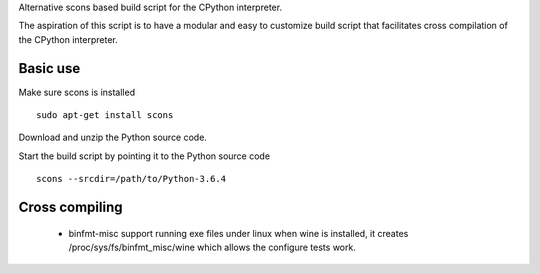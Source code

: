 
Alternative scons based build script for the CPython interpreter.

The aspiration of this script is to have a modular and easy to customize
build script that facilitates cross compilation of the CPython interpreter.


Basic use
=========

Make sure scons is installed ::

    sudo apt-get install scons

Download and unzip the Python source code.

Start the build script by pointing it to the Python source code ::

    scons --srcdir=/path/to/Python-3.6.4

Cross compiling
===============

 * binfmt-misc support running exe files under linux when wine is installed,
   it creates /proc/sys/fs/binfmt_misc/wine which allows the configure tests
   work.